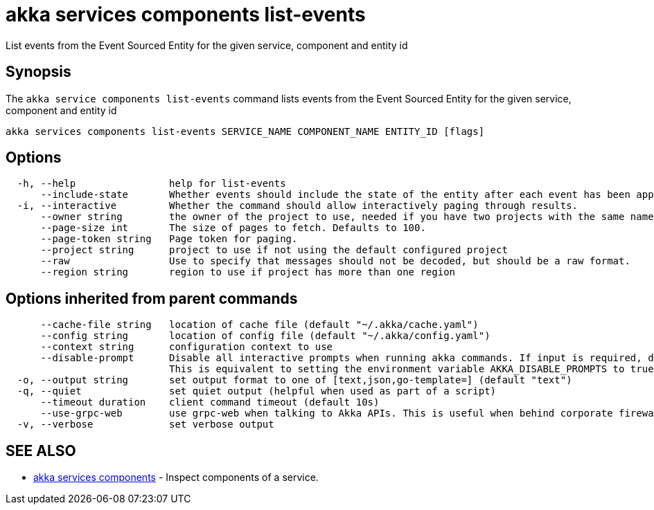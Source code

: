 = akka services components list-events

List events from the Event Sourced Entity for the given service, component and entity id

== Synopsis

The `akka service components list-events` command lists events from the Event Sourced Entity for the given service, component and entity id

----
akka services components list-events SERVICE_NAME COMPONENT_NAME ENTITY_ID [flags]
----

== Options

----
  -h, --help                help for list-events
      --include-state       Whether events should include the state of the entity after each event has been applied.
  -i, --interactive         Whether the command should allow interactively paging through results.
      --owner string        the owner of the project to use, needed if you have two projects with the same name from different owners
      --page-size int       The size of pages to fetch. Defaults to 100.
      --page-token string   Page token for paging.
      --project string      project to use if not using the default configured project
      --raw                 Use to specify that messages should not be decoded, but should be a raw format.
      --region string       region to use if project has more than one region
----

== Options inherited from parent commands

----
      --cache-file string   location of cache file (default "~/.akka/cache.yaml")
      --config string       location of config file (default "~/.akka/config.yaml")
      --context string      configuration context to use
      --disable-prompt      Disable all interactive prompts when running akka commands. If input is required, defaults will be used, or an error will be raised.
                            This is equivalent to setting the environment variable AKKA_DISABLE_PROMPTS to true.
  -o, --output string       set output format to one of [text,json,go-template=] (default "text")
  -q, --quiet               set quiet output (helpful when used as part of a script)
      --timeout duration    client command timeout (default 10s)
      --use-grpc-web        use grpc-web when talking to Akka APIs. This is useful when behind corporate firewalls that decrypt traffic but don't support HTTP/2.
  -v, --verbose             set verbose output
----

== SEE ALSO

* link:akka_services_components.html[akka services components]	 - Inspect components of a service.

[discrete]

